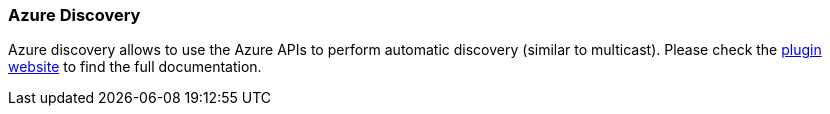 [[modules-discovery-azure]]
=== Azure Discovery

Azure discovery allows to use the Azure APIs to perform automatic discovery (similar to multicast).
Please check the https://github.com/elasticsearch/elasticsearch-cloud-azure[plugin website]
to find the full documentation.
